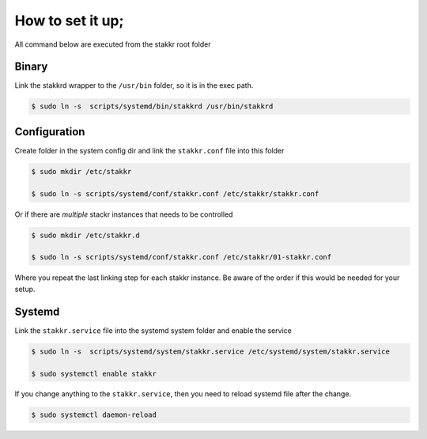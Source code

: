 *****************
How to set it up;
*****************

All command below are executed from the stakkr root folder

======
Binary
======

Link the stakkrd wrapper to the ``/usr/bin`` folder, so it is in the exec path.

.. code-block:: console

   $ sudo ln -s  scripts/systemd/bin/stakkrd /usr/bin/stakkrd

=============
Configuration
=============

Create folder in the system config dir and link the ``stakkr.conf`` file into this folder

.. code-block:: console

   $ sudo mkdir /etc/stakkr

   $ sudo ln -s scripts/systemd/conf/stakkr.conf /etc/stakkr/stakkr.conf

Or if there are *multiple* stackr instances that needs to be controlled

.. code-block:: console

   $ sudo mkdir /etc/stakkr.d

   $ sudo ln -s scripts/systemd/conf/stakkr.conf /etc/stakkr/01-stakkr.conf


Where you repeat the last linking step for each stakkr instance. Be aware of the order if this would be needed for your setup.


=======
Systemd
=======

Link the ``stakkr.service`` file into the systemd system folder and enable the service

.. code-block:: console

   $ sudo ln -s  scripts/systemd/system/stakkr.service /etc/systemd/system/stakkr.service

   $ sudo systemctl enable stakkr


If you change anything to the ``stakkr.service``, then you need to reload systemd file after the change.

.. code-block:: console

   $ sudo systemctl daemon-reload

